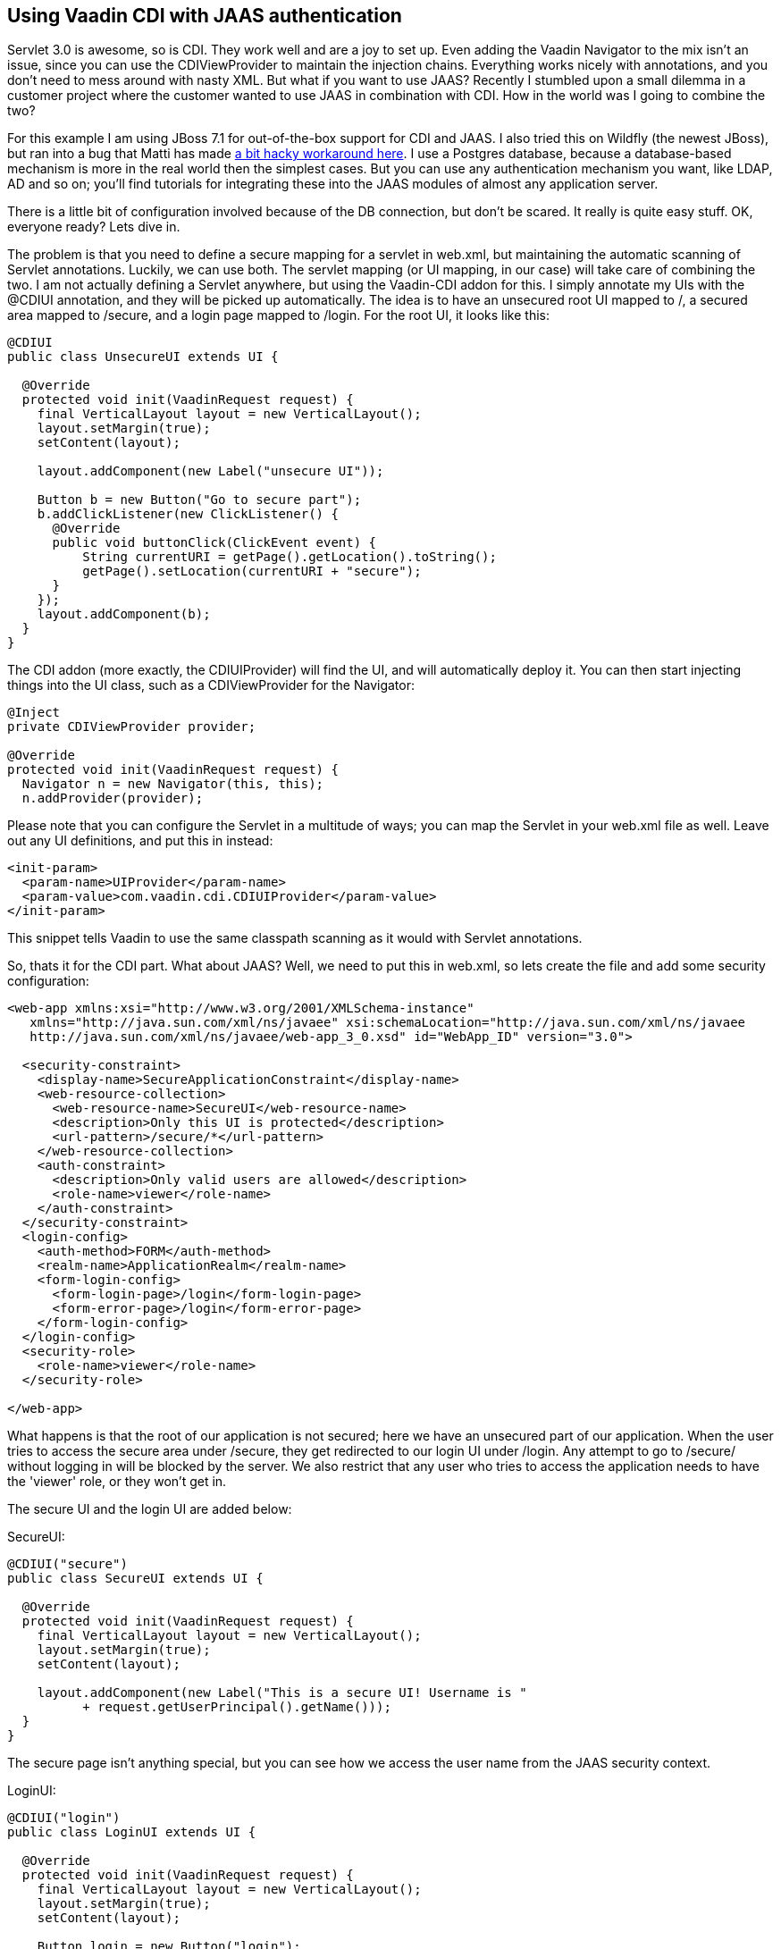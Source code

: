 [[using-vaadin-cdi-with-jaas-authentication]]
Using Vaadin CDI with JAAS authentication
-----------------------------------------

Servlet 3.0 is awesome, so is CDI. They work well and are a joy to set
up. Even adding the Vaadin Navigator to the mix isn't an issue, since
you can use the CDIViewProvider to maintain the injection chains.
Everything works nicely with annotations, and you don't need to mess
around with nasty XML. But what if you want to use JAAS? Recently I
stumbled upon a small dilemma in a customer project where the customer
wanted to use JAAS in combination with CDI. How in the world was I going
to combine the two?

For this example I am using JBoss 7.1 for out-of-the-box support for CDI
and JAAS. I also tried this on Wildfly (the newest JBoss), but ran into
a bug that Matti has made
https://github.com/mstahv/vaadin-cdi-jaas-jbossas-example/tree/workaround[a
bit hacky workaround here]. I use a Postgres database, because a
database-based mechanism is more in the real world then the simplest
cases. But you can use any authentication mechanism you want, like LDAP,
AD and so on; you’ll find tutorials for integrating these into the JAAS
modules of almost any application server.

There is a little bit of configuration involved because of the DB
connection, but don't be scared. It really is quite easy stuff. OK,
everyone ready? Lets dive in.

The problem is that you need to define a secure mapping for a servlet in
web.xml, but maintaining the automatic scanning of Servlet annotations.
Luckily, we can use both. The servlet mapping (or UI mapping, in our
case) will take care of combining the two. I am not actually defining a
Servlet anywhere, but using the Vaadin-CDI addon for this. I simply
annotate my UIs with the @CDIUI annotation, and they will be picked up
automatically. The idea is to have an unsecured root UI mapped to /, a
secured area mapped to /secure, and a login page mapped to /login. For
the root UI, it looks like this:

[source,java]
....
@CDIUI
public class UnsecureUI extends UI {

  @Override
  protected void init(VaadinRequest request) {
    final VerticalLayout layout = new VerticalLayout();
    layout.setMargin(true);
    setContent(layout);

    layout.addComponent(new Label("unsecure UI"));

    Button b = new Button("Go to secure part");
    b.addClickListener(new ClickListener() {
      @Override
      public void buttonClick(ClickEvent event) {
          String currentURI = getPage().getLocation().toString();
          getPage().setLocation(currentURI + "secure");
      }
    });
    layout.addComponent(b);
  }
}
....

The CDI addon (more exactly, the CDIUIProvider) will find the UI, and
will automatically deploy it. You can then start injecting things into
the UI class, such as a CDIViewProvider for the Navigator:

[source,java]
....
@Inject
private CDIViewProvider provider;

@Override
protected void init(VaadinRequest request) {
  Navigator n = new Navigator(this, this);
  n.addProvider(provider);
....

Please note that you can configure the Servlet in a multitude of ways;
you can map the Servlet in your web.xml file as well. Leave out any UI
definitions, and put this in instead:

[source,xml]
....
<init-param>
  <param-name>UIProvider</param-name>
  <param-value>com.vaadin.cdi.CDIUIProvider</param-value>
</init-param>
....

This snippet tells Vaadin to use the same classpath scanning as it would
with Servlet annotations.

So, thats it for the CDI part. What about JAAS? Well, we need to put
this in web.xml, so lets create the file and add some security
configuration:

[source,xml]
....
<web-app xmlns:xsi="http://www.w3.org/2001/XMLSchema-instance"
   xmlns="http://java.sun.com/xml/ns/javaee" xsi:schemaLocation="http://java.sun.com/xml/ns/javaee
   http://java.sun.com/xml/ns/javaee/web-app_3_0.xsd" id="WebApp_ID" version="3.0">

  <security-constraint>
    <display-name>SecureApplicationConstraint</display-name>
    <web-resource-collection>
      <web-resource-name>SecureUI</web-resource-name>
      <description>Only this UI is protected</description>
      <url-pattern>/secure/*</url-pattern>
    </web-resource-collection>
    <auth-constraint>
      <description>Only valid users are allowed</description>
      <role-name>viewer</role-name>
    </auth-constraint>
  </security-constraint>
  <login-config>
    <auth-method>FORM</auth-method>
    <realm-name>ApplicationRealm</realm-name>
    <form-login-config>
      <form-login-page>/login</form-login-page>
      <form-error-page>/login</form-error-page>
    </form-login-config>
  </login-config>
  <security-role>
    <role-name>viewer</role-name>
  </security-role>

</web-app>
....

What happens is that the root of our application is not secured; here we
have an unsecured part of our application. When the user tries to access
the secure area under /secure, they get redirected to our login UI under
/login. Any attempt to go to /secure/ without logging in will be blocked
by the server. We also restrict that any user who tries to access the
application needs to have the 'viewer' role, or they won't get in.

The secure UI and the login UI are added below:

SecureUI:

[source,java]
....
@CDIUI("secure")
public class SecureUI extends UI {

  @Override
  protected void init(VaadinRequest request) {
    final VerticalLayout layout = new VerticalLayout();
    layout.setMargin(true);
    setContent(layout);

    layout.addComponent(new Label("This is a secure UI! Username is "
          + request.getUserPrincipal().getName()));
  }
}
....

The secure page isn’t anything special, but you can see how we access
the user name from the JAAS security context.

LoginUI:

[source,java]
....
@CDIUI("login")
public class LoginUI extends UI {

  @Override
  protected void init(VaadinRequest request) {
    final VerticalLayout layout = new VerticalLayout();
    layout.setMargin(true);
    setContent(layout);

    Button login = new Button("login");
    login.addClickListener(new ClickListener() {
      @Override
      public void buttonClick(ClickEvent event) {
        try {
          JaasAccessControl.login("demo", "demo");
          Page page = Page.getCurrent();
          page.setLocation(page.getLocation());
        } catch (ServletException e) {
          // TODO handle exception
          e.printStackTrace();
        }
      }
    });
    layout.addComponent(login);
  }
}
....

The interesting parts are these:

[source,java]
....
JaasAccessControl.login("demo", "demo");
Page page = Page.getCurrent();
page.setLocation(page.getLocation());
....

JaasAccessControl is a utility class from the Vaadin-CDI addon; we use
it to perform programmatic login. If the login succeeds, we refresh the
page the user is on. Why do we need to do this? Well, let’s consider why
the login page is visible. The user has tried to access /secure, but
isn’t logged in. Under the hood, the server realizes this, and serves
our login page instead without doing a proper redirect. This means the
users URL doesn’t change; it still says /secure. We refresh the page,
and since we are logged in, we get the real content of the secure UI.

Now, we could do login with other technologies as well. If you have a
single-sign-on of some sort, you might want to use the JaasAccessControl
class to integrate that into your app. You can also do form-based JSP
login, as you would do in the olden days. The possibilities are truly
many here. If you do decide on using JSP, here are a couple of helpers
for you:

Add the following into your login.jsp:

[source,html]
....
<!-- Vaadin-Refresh -->
....

Why is this line needed? To answer this I need to tell you what happens
when an application session times out. When Vaadin requests something
from the server, the server replies with something else. Typically
(without JAAS), it is a simple error message saying the session is
invalid. If we are using JAAS, however, what we get in the response from
the server is the login page HTML. Vaadin doesn't handle this too well;
it adds the HTML response to the red notification popup. To fix this, we
have added a feature to Vaadin that checks the HTML for a specific
keyword (you guessed it, 'Vaadin-Refresh'), and if it finds it, simply
reloads the complete page. You can also define a redirect url if you
want to, but we won't need it here since JAAS will redirect for us. So,
we add the comment to the JSP so that when a session timeouts, we want
to be redirected to the login page.

The second thing (still in login.jsp) is this:

[source,html]
....
<meta http-equiv="refresh" content="${pageContext.session.maxInactiveInterval}">
....

We add this line so that the login page itself doesn't timeout. Session
timeouts are active from the first access to the servlet; in our case
loading the login page. If the user doesn't fill in anything, and the
timer runs out, the user will get an ugly error message from the server.
To fix that we simply reload the page, extending the session (or
creating a new one).

OK, with us so far? We still need a couple of things for JBoss to
understand what we want to do:

I have a jboss-web.xml inside WEB-INF that tells JBoss which settings to
use:

[source,xml]
....
<jboss-web>
  <security-domain>DBAuth</security-domain>
</jboss-web>
....

Then in the JBoss standalone.xml configuration file, I add the security
domain params:

[source,xml]
....
<security-domain name="DBAuth">
  <authentication>
    <login-module code="org.jboss.security.auth.spi.DatabaseServerLoginModule" flag="required">
      <module-option name="dsJndiName" value="java:jboss/datasources/myappdb"/>
      <module-option name="principalsQuery" value="select password from PRINCIPLES where principal_id=?"/>
      <module-option name="rolesQuery" value="select user_role, 'Roles' from ROLES where principal_id=?"/>
    </login-module>
  </authentication>
</security-domain>
....

The domain that we specify tells the server where to find users and
passwords. In our case, they can be found in the PRINCIPLES table, with
roles added to the ROLES table. As you can see, you specify the SQL for
the query, so you have a lot of freedom in how you do this. Note that we
are not using any encryption or hashing for the passwords; please don't
use this configuration for real applications. Instead, you should use a
custom Login Module class that can compare hashes instead of pure
strings, and store salted hashes in your database. Implement your class
by extending the DatabaseServerLoginModule class and change the code
attribute in the login-module tag to point to your class instead.

Then we need the data source (still in standalone.xml):

[source,xml]
....
<datasources>
  <datasource jta="true" jndi-name="java:jboss/datasources/myappdb" pool-name="java:jboss/datasources/myappdb_pool"
  enabled="true" use-java-context="true" use-ccm="true">
    <connection-url>jdbc:postgresql://localhost:5432/myappdb</connection-url>
    <driver-class>org.postgresql.Driver</driver-class>
    <driver>postgresql-jdbc4</driver>
    <pool>
      <min-pool-size>2</min-pool-size>
      <max-pool-size>20</max-pool-size>
      <prefill>true</prefill>
    </pool>
    <security>
      <user-name>demo</user-name>
      <password>demo</password>
    </security>
    <validation>
      <check-valid-connection-sql>SELECT 1</check-valid-connection-sql>
      <validate-on-match>false</validate-on-match>
      <background-validation>false</background-validation>
      <use-fast-fail>false</use-fast-fail>
    </validation>
  </datasource>
  <drivers>
    <driver name="postgresql-jdbc4" module="org.postgresql"/>
  </drivers>
</datasources>
....

As you can see, I'm using a Postgres database. You will need the
postgres JDBC driver installed under the Wildfly modules directory for
this to work. And, of course an actual Postgres server with the
specified database created. In our application we use Hibernate with
container managed transactions to handle persistence; as this isn't a
JPA tutorial, so I'll leave that for another day.

But, for completeness sake, here is a short SQL script for the DB.
Create a database named ‘myappdb’, and run this:

[source,sql]
....
CREATE USER demo WITH PASSWORD 'demo';

CREATE TABLE PRINCIPLES ( principal_id VARCHAR(64) primary key,password VARCHAR(64));
CREATE TABLE ROLES ( role_item_id integer, principal_id VARCHAR(64),user_role VARCHAR(64));

Grant all privileges on table roles to demo;
Grant all privileges on table principles to demo;

--Initial data
Insert into principles values ('demo', 'demo');
insert into roles values (1, 'demo', 'viewer');
....

The only thing left is to get the username and roles from inside your
Vaadin app:

[source,java]
....
@Override
protected void init(VaadinRequest request) {
  String username = request.getUserPrincipal().toString();
  if (request.isUserInRole("viewer")) {
      // Add admin view to menu
  }
....

If you are using the CDI-based navigator, you can also use the
@RolesAllowed annotation on your views to automatically constrain
visibility of your views.

That's it, your app will now use database authentication with JAAS and
CDI. The provided configuration isn't complete, and there are small
pieces I didn't really cover, but it will work for basic cases. Feel
free to add comments below.

You might also check out
https://github.com/mstahv/vaadin-cdi-jaas-jbossas-example/[a related
full app example], that uses built in "FileRealm" in JBoss.
